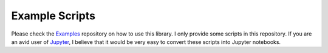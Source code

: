 Example Scripts
^^^^^^^^^^^^^^^

Please check the `Examples <https://github.com/orbingol/NURBS-Python_Examples>`_ repository on how to use this library.
I only provide some scripts in this repository. If you are an avid user of `Jupyter <http://jupyter.org/>`_, I believe
that it would be very easy to convert these scripts into Jupyter notebooks.

